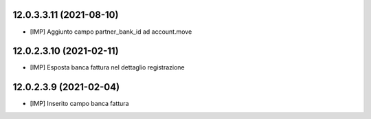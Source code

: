 12.0.3.3.11 (2021-08-10)
~~~~~~~~~~~~~~~~~~~~~~~~~~

* [IMP] Aggiunto campo partner_bank_id ad account.move

12.0.2.3.10 (2021-02-11)
~~~~~~~~~~~~~~~~~~~~~~~~~~

* [IMP] Esposta banca fattura nel dettaglio registrazione

12.0.2.3.9 (2021-02-04)
~~~~~~~~~~~~~~~~~~~~~~~~~~

* [IMP] Inserito campo banca fattura

